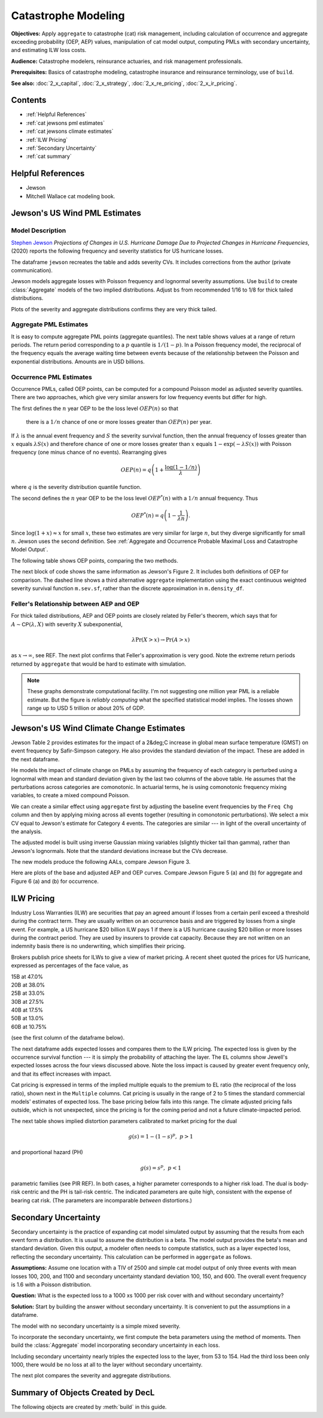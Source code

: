 .. _2_x_cat:

Catastrophe Modeling
======================

**Objectives:** Apply ``aggregate`` to catastrophe (cat) risk management, including calculation of occurrence and aggregate exceeding probability (OEP, AEP) values, manipulation of cat model output, computing PMLs with secondary uncertainty, and estimating ILW loss costs.

**Audience:** Catastrophe modelers, reinsurance actuaries, and risk management professionals.

**Prerequisites:** Basics of catastrophe modeling, catastrophe insurance and reinsurance terminology, use of ``build``.

**See also:** :doc:`2_x_capital`, :doc:`2_x_strategy`, :doc:`2_x_re_pricing`, :doc:`2_x_ir_pricing`.

Contents
----------

* :ref:`Helpful References`
* :ref:`cat jewsons pml estimates`
* :ref:`cat jewsons climate estimates`
* :ref:`ILW Pricing`
* :ref:`Secondary Uncertainty`
* :ref:`cat summary`


Helpful References
--------------------

* Jewson
* Mitchell Wallace cat modeling book.

.. _cat jewsons pml estimates:

Jewson's US Wind PML Estimates
-------------------------------

Model Description
~~~~~~~~~~~~~~~~~~~

`Stephen Jewson <https://www.linkedin.com/in/steve-jewson-phd-052bb417/>`_ *Projections of Changes in U.S. Hurricane Damage Due to Projected Changes in Hurricane Frequencies*, (2020) reports the following frequency and severity statistics for US hurricane losses.

.. image:: img/jewson.png
  :width: 800
  :alt: Original paper table.

The dataframe ``jewson`` recreates the table and adds severity CVs. It includes corrections from the author (private communication).

.. ipython:: python
    :okwarning:

    from aggregate import build, qd, mv
    import pandas as pd
    import matplotlib.pyplot as plt
    jewson = pd.DataFrame(
        {'Num': [197, 84, 47, 43, 20, 3],
        'EN': [1.67, 0.71, 0.4, 0.36, 0.17, 0.025],
        'ES_W': [10.0, 2.28, 4.46, 13.0, 43.8, 46.5],
        'ES_M': [15.9, 2.96, 6.39, 17.9, 82.3, 55.2],
        'SD_W': [24.4, 8.63, 6.17, 21.9, 50.9, 51.5],
        'SD_M': [47.2, 9.62, 7.83, 29.9, 119.0, 60.1],
        'EX_W': [16.7, 1.63, 1.78, 4.73, 7.42, 1.18],
        'EX_M': [26.5, 2.11, 2.55, 6.52, 13.9, 1.4]},
        index=pd.Index(['1-5', '1', '2', '3', '4', '5'],
        dtype='object', name='Cat')
        )

    jewson['CV_W'] = jewson.SD_W / jewson.ES_W;   \
    jewson['CV_M'] = jewson.SD_M / jewson.ES_M

    qd(jewson)

Jewson models aggregate losses with Poisson frequency and lognormal severity assumptions.
Use ``build`` to create :class:`Aggregate` models of the two implied distributions. Adjust ``bs`` from recommended 1/16 to 1/8 for thick tailed distributions.

.. ipython:: python
    :okwarning:

    w = build('agg Cat:USWind:W '
              f'{jewson.loc["1":"5", "EN"].to_numpy()} claims '
              f'sev lognorm {jewson.loc["1":"5", "ES_W"].to_numpy()} '
              f'cv {jewson.loc["1":"5", "CV_W"].to_numpy()}'
              'poisson'
              , bs=1/8)
    m = build('agg Cat:USWind:M: '
              f'{jewson.loc["1":"5", "EN"].to_numpy()} claims '
              f'sev lognorm {jewson.loc["1":"5", "ES_M"].to_numpy()} '
              f'cv {jewson.loc["1":"5", "CV_M"].to_numpy()}'
              'poisson'
               , bs=1/8 )
    qd(w)
    mv(w)
    qd(m)
    mv(m)

Plots of the severity and aggregate distributions confirms they are very thick tailed.

.. ipython:: python
    :okwarning:

    @savefig catw1.png
    w.plot()

    @savefig catm1.png
    m.plot()


Aggregate PML Estimates
~~~~~~~~~~~~~~~~~~~~~~~~~

It is easy to compute aggregate PML points (aggregate quantiles). The next table shows values at a range of return periods. The return period corresponding to a :math:`p` quantile is :math:`1/(1-p)`. In a Poisson frequency model, the reciprocal of the frequency equals the average waiting time between events because of the relationship between the Poisson and exponential distributions. Amounts are in USD billions.

.. ipython:: python
    :okwarning:

    agg_pmls = pd.DataFrame({'Return': [2, 5, 10, 20, 25, 50, 100, 200, 250, 1000, 10000]}, dtype=float)
    agg_pmls['p'] = 1 - 1/agg_pmls.Return
    agg_pmls['Weinkle'] = [w.q(i) for i in agg_pmls.p]
    agg_pmls['Martinez'] = [m.q(i) for i in agg_pmls.p]
    agg_pmls = agg_pmls.set_index(['Return'])
    qd(agg_pmls)

Occurrence PML Estimates
~~~~~~~~~~~~~~~~~~~~~~~~~

Occurrence PMLs, called OEP points, can be computed for a compound Poisson model as adjusted severity quantiles. There are two approaches, which give very similar answers for low frequency events but differ for high.

The first defines the :math:`n` year OEP to be the loss level :math:`\mathit{OEP}(n)` so that

    there is a :math:`1/n` chance of one or more losses greater than :math:`\mathit{OEP}(n)` per year.

If :math:`\lambda` is the annual event frequency and :math:`S` the severity survival function, then the annual frequency of losses greater than :math:`x` equals :math:`\lambda S(x)` and therefore chance of one or more losses greater than :math:`x` equals :math:`1-\exp(-\lambda S(x))` with Poisson frequency (one minus chance of no events). Rearranging gives

.. math::

    \mathit{OEP}(n) = q\left(1 + \frac{\log(1-1/n)}{\lambda}\right)

where :math:`q` is the severity distribution quantile function.

The second defines the :math:`n` year OEP to be the loss level :math:`\mathit{OEP}^*(n)` with a :math:`1/n` annual frequency. Thus

.. math::

    \mathit{OEP}^*(n) = q\left(1 - \frac{1}{\lambda n}\right).

Since :math:`\log(1+x)\approx x` for small :math:`x`, these two estimates are very similar for large :math:`n`, but they diverge significantly for small :math:`n`. Jewson uses the second definition.
See :ref:`Aggregate and Occurrence Probable Maximal Loss and Catastrophe Model Output`.

The following table shows OEP points, comparing the two methods.

.. ipython:: python
    :okwarning:

    oep = pd.DataFrame({'Return': [2, 5, 10, 20, 25, 50, 100, 200, 250, 1000, 10000]}, dtype=float); \
    oep['p'] = 1 - 1/oep.Return;                                       \
    oep['W OEP'] = [w.q_sev(1 + np.log(i) / w.n) for i in oep.p];      \
    oep["W OEP*"] = [w.q_sev(1 - 1 / i /w.n) for i in oep.Return];     \
    oep['M OEP'] = [m.q_sev(1 + np.log(i) / m.n) for i in oep.p];      \
    oep["M OEP*"] = [m.q_sev(1 - 1 / i /m.n) for i in oep.Return];     \
    oep = oep.set_index(['Return']);                                   \
    qd(oep)

The next block of code shows the same information as Jewson's Figure 2. It includes both definitions of OEP for comparison. The dashed line shows a third alternative ``aggregate`` implementation using the exact continuous weighted severity survival function ``m.sev.sf``, rather than the discrete approximation in ``m.density_df``.

.. ipython:: python
    :okwarning:

    fig, axs = plt.subplots(1, 2, figsize=(2 * 3.5, 2.45), constrained_layout=True)
    for ax, mw, title, xmax in zip(axs.flat[::-1], [m, w], ['Martinez estimates', 'Weinkel estimates'], [550, 240]):
        bit = np.exp(-(1-mw.density_df.F_sev.loc[:1000]) * m.n)
        bit = 1 / (1 - bit)
        bit.plot(logy=True, ax=ax, label='Pr no events in year')
        bit = 1 / ((1 - mw.density_df.F_sev.loc[:20000]) * m.n)
        bit.plot(logy=True, ax=ax, label='RP = 1/freq')
        xs = np.linspace(0, 500, 501)
        if title[0] == 'M':
            rp = 1 / (m.n * m.sev.sf(xs))
        else:
            rp = 1 / (m.n * w.sev.sf(xs))
        ax.plot(xs, rp, c='r', ls='--', lw=2, alpha=0.25, label='From sev sf')
        ax.legend()
        ax.set(xlim=[-10, xmax], ylim=[400, .5], title=title)
        ax.set_yscale('log', base=10)
        ticks = [1, 3, 10, 30, 100, 300]
        ax.set_yticks(ticks)
        ax.set_yticklabels([f'{x}' for x in ticks]);

    @savefig jewson_fig2.png scale=20
    fig;

Feller's Relationship between AEP and OEP
~~~~~~~~~~~~~~~~~~~~~~~~~~~~~~~~~~~~~~~~~~~

For thick tailed distributions, AEP and OEP points are closely related by Feller's theorem, which says that for :math:`A\sim \mathsf{CP}(\lambda, X)` with severity :math:`X` subexponential,

.. math::

    \lambda \Pr(X>x) \to \Pr(A>x)

as :math:`x\to\infty`, see REF. The next plot confirms that Feller's approximation is very good. Note the extreme return periods returned by ``aggregate`` that would be hard to estimate with simulation.

.. ipython:: python
    :okwarning:

    fig, axs = plt.subplots(1, 2, figsize=(2 * 3.5, 2.55), constrained_layout=True)

    for ax, mw, lim, title in zip(axs.flat[::-1], [m, w], [5000, 5000], ['Martinez', 'Weinkle']):
        bit = mw.density_df.loc[:5000, ['S', 'S_sev']]
        bit['Feller'] = bit.S_sev * mw.n
        bit = 1 / bit
        bit.plot(xlim=[-10, lim], logy=True, ax=ax, ylim=[1000000, 0.5], lw=1)
        ax.set_yscale('log', base=10)
        ticks = [1,10,100,1000,10000, 1e5, 1e6]
        ax.set_yticks(ticks)
        ax.set_yticklabels([f'{x:.0g}' for x in ticks]);
        ax.set(title=title);
        if ax is axs[0]: ax.set(ylabel='Return period (years)');

    @savefig cat_feller.png scale=20
    fig.suptitle("Feller's approximation to aggregate PMLs")

.. note::

    These graphs demonstrate computational facility. I'm not suggesting one million year PML is a reliable estimate. But the figure is *reliably computing* what the specified statistical model implies. The losses shown range up to USD 5 trillion or about 20% of GDP.


.. _cat jewsons climate estimates:

Jewson's US Wind Climate Change Estimates
--------------------------------------------

Jewson Table 2 provides estimates for the impact of a 2&deg;C increase in global mean surface temperature (GMST) on event frequency by Safir-Simpson category. He also provides the standard deviation of the impact. These are added in the next dataframe.

.. ipython:: python
    :okwarning:

    jewson['Freq Chg'] = [None, 1.011, 1.095, 1.134, 1.179, 1.236]
    jewson['Freq Chg SD'] = [None, 0.3179, .4176, .4638, .5174, .5830]
    qd(jewson.loc["1":"5", ['Freq Chg', 'Freq Chg SD']])


He models the impact of climate change on PMLs by assuming the frequency of each category is perturbed using a lognormal with mean and standard deviation given by the last two columns of the above table. He assumes that the perturbations across categories are comonotonic. In actuarial terms, he is using comonotonic frequency mixing variables, to create a mixed compound Poisson.

We can create a similar effect using ``aggregate`` first by adjusting the baseline event frequencies by the ``Freq Chg`` column and then by applying mixing across all events together (resulting in comonotonic perturbations). We select a mix CV equal to Jewson's estimate for Category 4 events. The categories are similar --- in light of the overall uncertainty of the analysis.

.. ipython:: python
    :okwarning:

    qd((jewson.iloc[1:, -1] / jewson.iloc[1:, -2]))
    mix_cv = 0.5174 / 1.179
    mix_cv

The adjusted model is built using inverse Gaussian mixing variables (slightly thicker tail than gamma), rather than Jewson's lognormals. Note that the standard deviations increase but the CVs decrease.

.. ipython:: python
    :okwarning:

    wcc = build('agg Cat:USWind:Wcc '
              f'{jewson.loc["1":"5", "EN"].to_numpy() * jewson.loc["1":"5", "Freq Chg"].to_numpy()} claims '
              f'sev lognorm {jewson.loc["1":"5", "ES_W"].to_numpy()} '
              f'cv {jewson.loc["1":"5", "CV_W"].to_numpy()}'
              f'mixed ig {mix_cv}'
              , bs=1/8)
    mcc = build('agg Cat:USWind:Mcc '
              f'{jewson.loc["1":"5", "EN"].to_numpy() * jewson.loc["1":"5", "Freq Chg"].to_numpy()} claims '
              f'sev lognorm {jewson.loc["1":"5", "ES_M"].to_numpy()} '
              f'cv {jewson.loc["1":"5", "CV_M"].to_numpy()}'
              f'mixed ig {mix_cv}'
               , bs=1/8 )
    qd(wcc)
    mv(wcc)
    qd(mcc)
    mv(mcc)

The new models produce the following AALs, compare Jewson Figure 3.

.. ipython:: python
    :okwarning:

    base = pd.concat((w.report_df.loc['agg_m'].T,
               m.report_df.loc['agg_m'].T), axis=1,
              keys=['Weinkle', 'Martinez']); \
    cc = pd.concat((wcc.report_df.loc['agg_m'].T,
               mcc.report_df.loc['agg_m'].T), axis=1,
              keys=['Weinkle', 'Martinez']); \
    df = pd.concat((base, cc), axis=1,
                   keys=[' Base', 'Adjusted']); \
    df[('Change', 'Martinez')] = (df[('Adjusted', 'Martinez')] -  df[(' Base', 'Martinez')]); \
    df[('Change', 'Weinkle')] = (df[('Adjusted', 'Weinkle')] -  df[(' Base', 'Weinkle')]); \
    df[('Pct Change', 'Martinez')] = (df[('Adjusted', 'Martinez')] -
                        df[(' Base', 'Martinez')]) / jewson.iloc[0]['EX_M']; \
    df[('Pct Change', 'Weinkle')] = (df[('Adjusted', 'Weinkle')] -
                        df[(' Base', 'Weinkle')]) / jewson.iloc[0]['EX_W']; \
    df = df.iloc[[0,1,2,3,4,6]]; \
    df.index = [1,2,3,4,5, 'Total']; \
    df.index.name = 'Category'; \
    df = df.swaplevel(axis=1); \
    df = df.sort_index(axis=1, ascending=[False, True]); \
    qd(df.stack(0).swaplevel(0).sort_index(ascending=[False,True]))

Here are plots of the base and adjusted AEP and OEP curves. Compare Jewson Figure 5 (a) and (b) for aggregate and Figure 6 (a) and (b) for occurrence.

.. ipython:: python
    :okwarning:

    fig, axs = plt.subplots(2, 2, figsize=(2 * 3.5, 2 * 2.5), constrained_layout=True)
    axs = axs.flat[::-1]
    for axo, axa, (mw, mwcc), title in zip(axs.flat[0::2], axs.flat[1::2], [(m, mcc), (w, wcc)], ['Martinez', 'Weinkle']):
        bit = 1 / ((1 - mw.density_df.F_sev.loc[:2000]) * mw.n)
        bit.plot(logy=True, ax=axo, label='OEP');
        bit = 1 / ((1 - mwcc.density_df.F_sev.loc[:2000]) * mw.n)
        bit.plot(logy=True, ax=axo, label='OEP, climate chanage');
        bit = 1 / (1 - mw.density_df.F.loc[:2000])
        bit.plot(logy=True, ax=axa, label='AEP');
        bit = 1 / (1 - mwcc.density_df.F.loc[:2000])
        bit.plot(logy=True, ax=axa, label='AEP, climate change');
        axo.set(title=f'{title} OEP');
        axa.set(title=f'{title} AEP');

    for ax in axs.flat:
        ax.set(xlim=[-10, 325], ylim=[130, .5], xlabel='Loss');
        if ax in [axs.flat[1], axs.flat[3]]:
            ax.set(ylabel='Return period');
        ax.set_yscale('log', base=10);
        ticks = [1, 2, 5, 10, 20, 50, 100]
        ax.set_yticks(ticks);
        ax.set_yticklabels([f'{x}' for x in ticks]);
        ax.legend()

    @savefig cat_aep_oep.png
    fig.suptitle('Impact of climate change on AEP and OEP curves');


ILW Pricing
-------------

Industry Loss Warranties (ILW) are securities that pay an agreed amount if losses from a certain peril exceed a threshold during the contract term. They are usually written on an occurrence basis and are triggered by losses from a single event. For example, a US hurricane $20 billion ILW pays 1 if there is a US hurricane causing $20 billion or more losses during the contract period. They are used by insurers to provide cat capacity. Because they are not written on an indemnity basis there is no underwriting, which simplifies their pricing.

Brokers publish price sheets for ILWs to give a view of market pricing. A recent sheet quoted the prices for US hurricane, expressed as percentages of the face value, as

|       15B  at   47.0%
|       20B  at   38.0%
|       25B  at   33.0%
|       30B  at   27.5%
|       40B  at   17.5%
|       50B  at   13.0%
|       60B  at   10.75%

(see the first column of the dataframe below).

The next dataframe adds expected losses and compares them to the ILW pricing. The expected loss is given by the occurrence survival function --- it is simply the probability of attaching the layer. The ``EL`` columns show Jewell's expected losses across the four views discussed above. Note the loss impact is caused by greater event frequency only, and that its effect increases with impact.

.. ipython:: python
    :okwarning:

    views = ['Weinkle', 'Weinkle Adj', 'Martinez', 'Martinez Adj']
    ilw = pd.concat((x.density_df.loc[[15, 20, 25, 30, 40, 50, 60],
                        ['S_sev']].rename(columns={'S_sev': 'EL'})
                        for x in [w, wcc, m, mcc]),
                   axis=1, keys=views,
                   names=['View', 'Stat']); \
    ilw['Price'] = [.47, .38, .33, .275, .175, .13, .1075]; \
    ilw.index.name = 'Trigger'; \
    ilw = ilw.iloc[:, [-1,0,1,2,3]]; \
    qd(ilw)

Cat pricing is expressed in terms of the implied multiple equals to the premium to EL ratio (the reciprocal of the loss ratio), shown next in the ``Multiple`` columns.
Cat pricing is usually in the range of 2 to 5 times the standard commercial models' estimates of expected loss. The base pricing below falls into this range. The climate adjusted pricing falls outside, which is not unexpected, since the pricing is for the coming period and not a future climate-impacted period.


.. ipython:: python
    :okwarning:

    ilw[[(v, 'Multiple') for v in views]] = ilw[['Price']].values / ilw[[(v, 'EL') for v in views]]; \
    qd(ilw.iloc[:, [0,5,6,7,8]])


The next table shows implied distortion parameters calibrated to market pricing for the dual

.. math:: g(s) = 1 - (1-s)^p, \ p>1

and proportional hazard (PH)

.. math:: g(s) = s^p, \ p<1

parametric families (see PIR REF). In both cases, a higher parameter corresponds to a higher risk load. The dual is body-risk centric and the PH is tail-risk centric. The indicated parameters are quite high, consistent with the expense of bearing cat risk. (The parameters are incomparable *between* distortions.)

.. ipython:: python
    :okwarning:

    params = pd.concat((np.log(1 - ilw[['Price']]).values / np.log(1 - ilw.xs('EL', axis=1, level=1)),
                    np.log(ilw[['Price']].values) / np.log(ilw.xs('EL', axis=1, level=1))),
                    axis=1, keys=['Dual', 'PH'])
    qd(params.xs('Dual', axis=1, level=0))
    qd(params.xs('PH', axis=1, level=0))



Secondary Uncertainty
------------------------

Secondary uncertainty is the practice of expanding cat model simulated output by assuming that the results from each event form a distribution. It is usual to assume the distribution is a beta. The model output provides the beta's mean and standard deviation. Given this output, a modeler often needs to compute statistics, such as a layer expected loss,  reflecting the secondary uncertainty. This calculation can be performed in ``aggergate`` as follows.

**Assumptions:** Assume one location with a TIV of 2500 and simple cat model output of only three events with mean losses 100, 200, and 1100 and secondary uncertainty standard deviation 100, 150, and 600. The overall event frequency is 1.6 with a Poisson distribution.

**Question:** What is the expected loss to a 1000 xs 1000 per risk cover with and without secondary uncertainty?

**Solution:** Start by building the answer without secondary uncertainty. It is convenient to put the assumptions in a dataframe.

.. ipython:: python
    :okwarning:

    df = pd.DataFrame({'GroundUpLoss': [100, 200, 1100],
                   'GroundUpSD': [100, 150, 600]})


The model with no secondary uncertainty is a simple mixed severity.

.. ipython:: python
    :okwarning:

    base = build('agg Cat:Base '
             '1.6 claims '
             f'dsev {df.GroundUpLoss.values} '
             'occurrence ceded to 1000 xs 1000 '
             'poisson', bs=1)
    qd(base)

To incorporate the secondary uncertainty, we first compute the beta parameters using the method of moments. Then build the :class:`Aggregate` model incorporating secondary uncertainty in each loss.

.. ipython:: python
    :okwarning:

    tiv = 2500;                               \
    m = df['GroundUpLoss'] / tiv;             \
    v = (df['GroundUpSD'] / tiv) ** 2;        \
    sev_a = m * (m * (1 - m) / v - 1);        \
    sev_b = (1 - m) * (m * (1 - m) / v - 1);  \
    sec = build(f'agg Cat:Secondary '
                '1.6 claims '
                f'sev {tiv} * beta {sev_a.values} {sev_b.values} wts=3 '
                'occurrence ceded to 1000 xs 1000 '
                'poisson')
    qd(sec)

Including secondary uncertainty nearly triples the expected loss to the layer, from 53 to 154. Had the third loss been only 1000, there would be no loss at all to the layer without secondary uncertainty.

The next plot compares the severity and aggregate distributions.

.. ipython:: python
    :okwarning:

    fig, axs = plt.subplots(1, 2, figsize=(2 * 3.5, 2.45), constrained_layout=True); \
    ax0, ax1 = axs.flat
    base.reinsurance_df['p_sev_gross'].cumsum().plot(xlim=[0, 2500], ax=ax0, label='Base'); \
    sec.reinsurance_df['p_sev_gross'].cumsum().plot(xlim=[0, 2500], ax=ax0, label='Secondary'); \
    base.reinsurance_df['p_agg_gross_occ'].cumsum().plot(xlim=[0, 2500], ax=ax1, label='Base'); \
    sec.reinsurance_df['p_agg_gross_occ'].cumsum().plot(xlim=[0, 2500], ax=ax1, label='Secondary'); \
    ax0.set(title='Occurrence', xlabel='Loss', ylabel='Distribution'); \
    ax1.set(title='Aggregate', xlabel='Loss', ylabel='Distribution'); \
    ax0.legend();
    @savefig cat_secondary.png scale=20
    ax1.legend();


.. _cat summary:

Summary of Objects Created by DecL
-------------------------------------

The following objects are created by :meth:`build` in this guide.

.. ipython:: python
    :okwarning:
    :okexcept:

    from aggregate import pprint_ex
    for n, r in build.qshow('^Cat:').iterrows():
        pprint_ex(r.program, split=20)

.. ipython:: python
    :okwarning:
    :suppress:

    plt.close('all')
